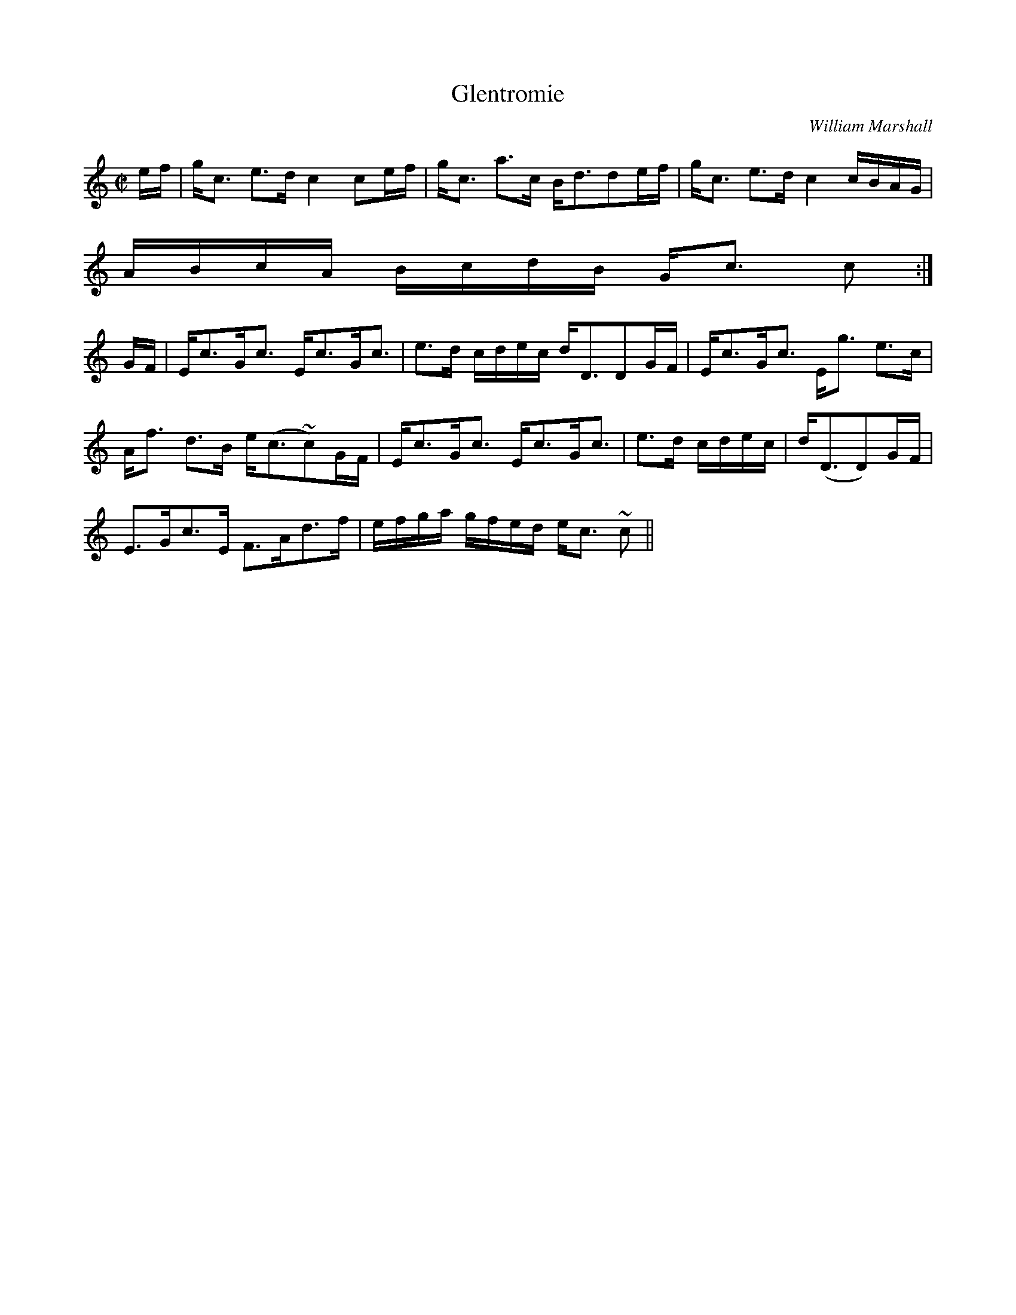 X:293
T:Glentromie
R:Strathspey
C:William Marshall
B:The Athole Collection
M:C|
L:1/8
K:C
e/f/|g<c e>d c2 ce/f/|g<c a>c B<dde/f/|g<c e>d c2 c/B/A/G/|
A/B/c/A/ B/c/d/B/ G<c c:|
G/F/|E<cG<c E<cG<c|e>d c/d/e/c/ d<DDG/F/|E<cG<c E<g e>c|
A<f d>B e<(c~c)G/F/|E<cG<c E<cG<c|e>d c/d/e/c/| d<(DD)G/F/|
E>Gc>E F>Ad>f|e/f/g/a/ g/f/e/d/ e<c ~c||
